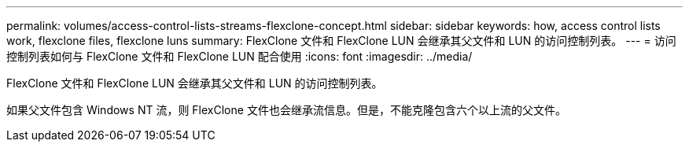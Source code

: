 ---
permalink: volumes/access-control-lists-streams-flexclone-concept.html 
sidebar: sidebar 
keywords: how, access control lists work, flexclone files, flexclone luns 
summary: FlexClone 文件和 FlexClone LUN 会继承其父文件和 LUN 的访问控制列表。 
---
= 访问控制列表如何与 FlexClone 文件和 FlexClone LUN 配合使用
:icons: font
:imagesdir: ../media/


[role="lead"]
FlexClone 文件和 FlexClone LUN 会继承其父文件和 LUN 的访问控制列表。

如果父文件包含 Windows NT 流，则 FlexClone 文件也会继承流信息。但是，不能克隆包含六个以上流的父文件。
